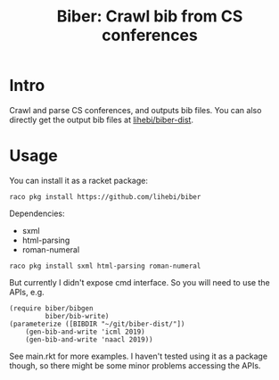#+TITLE: Biber: Crawl bib from CS conferences


* Intro

Crawl and parse CS conferences, and outputs bib files.  You can also directly
get the output bib files at [[https://github.com/lihebi/biber-dist][lihebi/biber-dist]].

* Usage

You can install it as a racket package:

#+BEGIN_EXAMPLE
raco pkg install https://github.com/lihebi/biber
#+END_EXAMPLE

Dependencies:
- sxml
- html-parsing
- roman-numeral

#+begin_example
raco pkg install sxml html-parsing roman-numeral
#+end_example

But currently I didn't expose cmd interface. So you will need to use
the APIs, e.g.

#+BEGIN_SRC racket
(require biber/bibgen
         biber/bib-write)
(parameterize ([BIBDIR "~/git/biber-dist/"])
    (gen-bib-and-write 'icml 2019)
    (gen-bib-and-write 'naacl 2019))
#+END_SRC

See main.rkt for more examples. I haven't tested using it as a package
though, so there might be some minor problems accessing the APIs.


